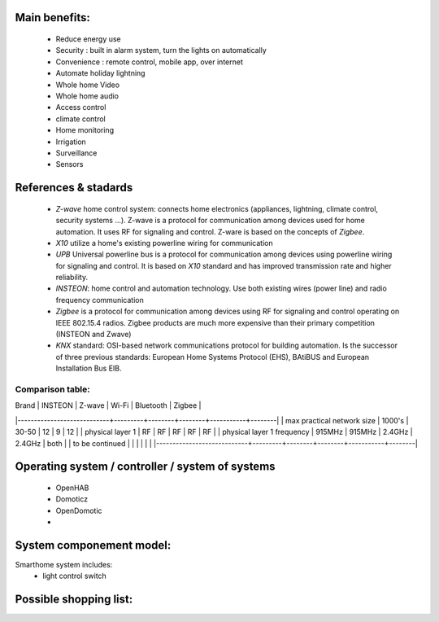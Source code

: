 .. title:: Domotics project

.. Objective:: Make an integrated, professional system that manages a smarthome.

Main benefits:
--------------
 * Reduce energy use
 * Security : built in alarm system, turn the lights on automatically
 * Convenience : remote control, mobile app, over internet
 * Automate holiday lightning
 * Whole home Video
 * Whole home audio
 * Access control
 * climate control
 * Home monitoring
 * Irrigation
 * Surveillance
 * Sensors

References & stadards
---------------------
 * `Z-wave` home control system: connects home electronics (appliances, lightning,
   climate control, security systems ...). Z-wave is a protocol for
   communication among devices used for home automation. It uses RF for
   signaling and control. Z-ware is based on the concepts of `Zigbee`.
 * `X10` utilize a home's existing powerline wiring for communication
 * `UPB` Universal powerline bus is a protocol for communication among devices
   using powerline wiring for signaling and control. It is based on `X10` standard
   and has improved transmission rate and higher reliability.
 * `INSTEON`: home control and automation technology. Use both existing wires
   (power line) and radio frequency communication
 * `Zigbee` is a protocol for communication among devices using RF for
   signaling and control operating on IEEE 802.15.4 radios. Zigbee products are
   much more expensive than their primary competition (INSTEON and Zwave)
 * `KNX` standard: OSI-based network communications protocol for building
   automation. Is the successor of three previous standards: European Home
   Systems Protocol (EHS), BAtiBUS and European Installation Bus EIB.

Comparison table:
^^^^^^^^^^^^^^^^^
| Brand                      | INSTEON | Z-wave | Wi-Fi  | Bluetooth | Zigbee |
|----------------------------+---------+--------+--------+-----------+--------|
| max practical network size | 1000's  | 30-50  | 12     | 9         | 12     |
| physical layer 1           | RF      | RF     | RF     | RF        | RF     |
| physical layer 1 frequency | 915MHz  | 915MHz | 2.4GHz | 2.4GHz    | both   |
| to be continued            |         |        |        |           |        |
|----------------------------+---------+--------+--------+-----------+--------|

Operating system / controller / system of systems
-------------------------------------------------
 * OpenHAB
 * Domoticz
 * OpenDomotic
 * 

System componement model:
-------------------------

Smarthome system includes:
 * light control switch

Possible shopping list:
-----------------------

